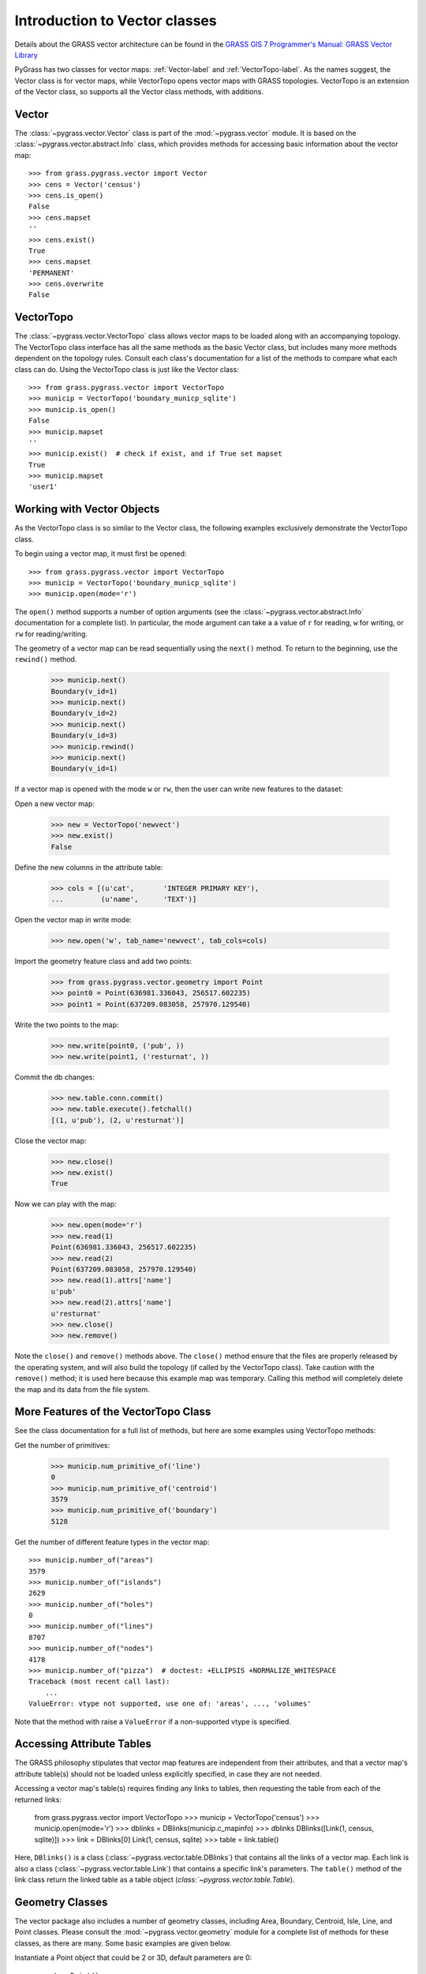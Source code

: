 .. _vector-label:

Introduction to Vector classes
==============================

Details about the GRASS vector architecture can be found in the
`GRASS GIS 7 Programmer's Manual: GRASS Vector Library <http://grass.osgeo.org/programming7/vectorlib.html>`_

PyGrass has two classes for vector maps: :ref:`Vector-label` and :ref:`VectorTopo-label`.
As the names suggest, the Vector class is for vector maps, while VectorTopo
opens vector maps with GRASS topologies. VectorTopo is an extension
of the Vector class, so supports all the Vector class methods, with additions.

.. _Vector-label:

Vector
------

The :class:`~pygrass.vector.Vector` class is part of the :mod:`~pygrass.vector`
module. It is based on the :class:`~pygrass.vector.abstract.Info` class, which
provides methods for accessing basic information about the vector map: ::

    >>> from grass.pygrass.vector import Vector
    >>> cens = Vector('census')
    >>> cens.is_open()
    False
    >>> cens.mapset
    ''
    >>> cens.exist()
    True
    >>> cens.mapset
    'PERMANENT'
    >>> cens.overwrite
    False

.. _VectorTopo-label:

VectorTopo
----------

The :class:`~pygrass.vector.VectorTopo` class allows vector maps to be loaded
along with an accompanying topology. The VectorTopo class interface has all the
same methods as the basic Vector class, but includes many more methods dependent
on the topology rules. Consult each class's documentation for a list of the
methods to compare what each class can do. Using the VectorTopo class is just
like the Vector class: ::

    >>> from grass.pygrass.vector import VectorTopo
    >>> municip = VectorTopo('boundary_municp_sqlite')
    >>> municip.is_open()
    False
    >>> municip.mapset
    ''
    >>> municip.exist()  # check if exist, and if True set mapset
    True
    >>> municip.mapset
    'user1'


Working with Vector Objects
---------------------------

As the VectorTopo class is so similar to the Vector class, the following examples
exclusively demonstrate the VectorTopo class.

To begin using a vector map, it must first be opened: ::

    >>> from grass.pygrass.vector import VectorTopo
    >>> municip = VectorTopo('boundary_municp_sqlite')
    >>> municip.open(mode='r')

The ``open()`` method supports a number of option arguments (see the :class:`~pygrass.vector.abstract.Info`
documentation for a complete list). In particular, the mode argument can take a
a value of ``r`` for reading, ``w`` for writing, or ``rw`` for reading/writing.

The geometry of a vector map can be read sequentially using the ``next()`` method.
To return to the beginning, use the ``rewind()`` method.

    >>> municip.next()
    Boundary(v_id=1)
    >>> municip.next()
    Boundary(v_id=2)
    >>> municip.next()
    Boundary(v_id=3)
    >>> municip.rewind()
    >>> municip.next()
    Boundary(v_id=1)

If a vector map is opened with the mode ``w`` or ``rw``, then the user can write
new features to the dataset:

Open a new vector map:

    >>> new = VectorTopo('newvect')
    >>> new.exist()
    False

Define the new columns in the attribute table:

    >>> cols = [(u'cat',       'INTEGER PRIMARY KEY'),
    ...         (u'name',      'TEXT')]

Open the vector map in write mode:

    >>> new.open('w', tab_name='newvect', tab_cols=cols)

Import the geometry feature class and add two points:

    >>> from grass.pygrass.vector.geometry import Point
    >>> point0 = Point(636981.336043, 256517.602235)
    >>> point1 = Point(637209.083058, 257970.129540)

Write the two points to the map:

    >>> new.write(point0, ('pub', ))
    >>> new.write(point1, ('resturnat', ))

Commit the db changes:

    >>> new.table.conn.commit()
    >>> new.table.execute().fetchall()
    [(1, u'pub'), (2, u'resturnat')]

Close the vector map:

    >>> new.close()
    >>> new.exist()
    True

Now we can play with the map:

    >>> new.open(mode='r')
    >>> new.read(1)
    Point(636981.336043, 256517.602235)
    >>> new.read(2)
    Point(637209.083058, 257970.129540)
    >>> new.read(1).attrs['name']
    u'pub'
    >>> new.read(2).attrs['name']
    u'resturnat'
    >>> new.close()
    >>> new.remove()

Note the ``close()`` and ``remove()`` methods above. The ``close()`` method
ensure that the files are properly released by the operating system, and will
also build the topology (if called by the VectorTopo class). Take caution with
the ``remove()`` method; it is used here because this example map was temporary.
Calling this method will completely delete the map and its data from the file
system.


More Features of the VectorTopo Class
-------------------------------------

See the class documentation for a full list of methods, but here are some
examples using VectorTopo methods:

Get the number of primitives:

    >>> municip.num_primitive_of('line')
    0
    >>> municip.num_primitive_of('centroid')
    3579
    >>> municip.num_primitive_of('boundary')
    5128



Get the number of different feature types in the vector map: ::

    >>> municip.number_of("areas")
    3579
    >>> municip.number_of("islands")
    2629
    >>> municip.number_of("holes")
    0
    >>> municip.number_of("lines")
    8707
    >>> municip.number_of("nodes")
    4178
    >>> municip.number_of("pizza")  # doctest: +ELLIPSIS +NORMALIZE_WHITESPACE
    Traceback (most recent call last):
        ...
    ValueError: vtype not supported, use one of: 'areas', ..., 'volumes'

Note that the method with raise a  ``ValueError`` if a non-supported vtype is
specified.

Accessing Attribute Tables
--------------------------

The GRASS philosophy stipulates that vector map features are independent from
their attributes, and that a vector map's attribute table(s) should not be
loaded unless explicitly specified, in case they are not needed.

Accessing a vector map's table(s) requires finding any links to tables, then
requesting the table from each of the returned links:

    from grass.pygrass.vector import VectorTopo
    >>> municip = VectorTopo('census')
    >>> municip.open(mode='r')
    >>> dblinks = DBlinks(municip.c_mapinfo)
    >>> dblinks
    DBlinks([Link(1, census, sqlite)])
    >>> link = DBlinks[0]
    Link(1, census, sqlite)
    >>> table = link.table()

Here, ``DBlinks()`` is a class (:class:`~pygrass.vector.table.DBlinks`) that
contains all the links of a vector map. Each link is also a class
(:class:`~pygrass.vector.table.Link`) that contains a specific link's
parameters. The ``table()`` method of the link class return the linked table as
a table object (`class:`~pygrass.vector.table.Table`).

Geometry Classes
----------------

The vector package also includes a number of geometry classes, including Area,
Boundary, Centroid, Isle, Line, and Point classes. Please consult the
:mod:`~pygrass.vector.geometry` module for a complete list of methods for these
classes, as there are many. Some basic examples are given below.

Instantiate a Point object that could be 2 or 3D, default parameters are 0: ::

    >>> pnt = Point()
    >>> pnt.x
    0.0
    >>> pnt.y
    0.0
    >>> pnt.z
    >>> pnt.is2D
    True
    >>> pnt
    Point(0.000000, 0.000000)
    >>> pnt.z = 0
    >>> pnt.is2D
    False
    >>> pnt
    Point(0.000000, 0.000000, 0.000000)
    >>> print(pnt)
    POINT(0.000000 0.000000 0.000000)

Create a Boundary and calculate its area: ::

    >>> bound = Boundary(points=[(0, 0), (0, 2), (2, 2), (2, 0),
    ...                          (0, 0)])
    >>> bound.area()
    4.0

Construct a Line feature and find its bounding box: ::

    >>> line = Line([(0, 0), (1, 1), (2, 0), (1, -1)])
    >>> line
    Line([Point(0.000000, 0.000000),
          Point(1.000000, 1.000000),
          Point(2.000000, 0.000000),
          Point(1.000000, -1.000000)])
    >>>bbox = line.bbox()
    >>> bbox
    Bbox(1.0, -1.0, 2.0, 0.0)

Buffer a Line feature and find the buffer centroid:

    >>> line = Line([(0, 0), (0, 2)])
    >>> area = line.buffer(10)
    >>> area.boundary
    Line([Point(-10.000000, 0.000000),...Point(-10.000000, 0.000000)])
    >>> area.centroid
    Point(0.000000, 0.000000)

More Examples
-------------

Find all areas larger than 10000m2: ::

    >>> big = [area for area in municip.viter('areas')
    ...        if area.alive() and area.area >= 10000]

The PyGrass vector methods make complex operations rather easy. Notice the
``viter()`` method: this returns an iterator object of the vector features, so
the user can choose on which vector features to iterate without loading all the
features into memory.

We can then sort the areas by size: ::

    >>> from operator import methodcaller as method
    >>> big.sort(key = method('area'), reverse = True)  # sort the list
    >>> for area in big[:3]:
    ...     print area, area.area()
    Area(3102) 697521857.848
    Area(2682) 320224369.66
    Area(2552) 298356117.948


Or sort for the number of isles that are contained inside: ::

    >>> big.sort(key = lambda x: x.isles.__len__(), reverse = True)
    >>> for area in big[:3]:
    ...     print area, area.isles.__len__()
    ...
    Area(2682) 68
    Area(2753) 45
    Area(872) 42


Or can list only the areas containing isles: ::

    >>> area_with_isles = [area for area in big if area.isles]
    >>> area_with_isles                                   # doctest: +ELLIPSIS
    [Area(...), ..., Area(...)]



Of course is still possible work only with a specific area, with: ::

    >>> from pygrass.vector.geometry import Area
    >>> area = Area(v_id=1859, c_mapinfo=municip.c_mapinfo)
    >>> area.area()
    39486.05401495844
    >>> area.bbox()  # north, south, east, west
    Bbox(175711.718494, 175393.514494, 460344.093986, 460115.281986)
    >>> area.isles
    Isles([])


Now, find an area with an island inside... ::

    >>> area = Area(v_id=2972, c_mapinfo=municip.c_mapinfo)
    >>> area.isles                                       # doctest: +ELLIPSIS
    Isles([Isle(1538), Isle(1542), Isle(1543), ..., Isle(2571)])
    >>> isle = area.isles[0]
    >>> isle.bbox()
    Bbox(199947.296494, 199280.969494, 754920.623987, 754351.812986)

